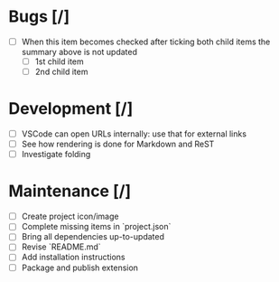 * Bugs [/]
  - [ ] When this item becomes checked after ticking both child items the summary above is not updated
    - [ ] 1st child item
    - [ ] 2nd child item

* Development [/]
  - [ ] VSCode can open URLs internally: use that for external links
  - [ ] See how rendering is done for Markdown and ReST
  - [ ] Investigate folding 

* Maintenance [/]
  - [ ] Create project icon/image
  - [ ] Complete missing items in `project.json`
  - [ ] Bring all dependencies up-to-updated
  - [ ] Revise `README.md`
  - [ ] Add installation instructions
  - [ ] Package and publish extension
